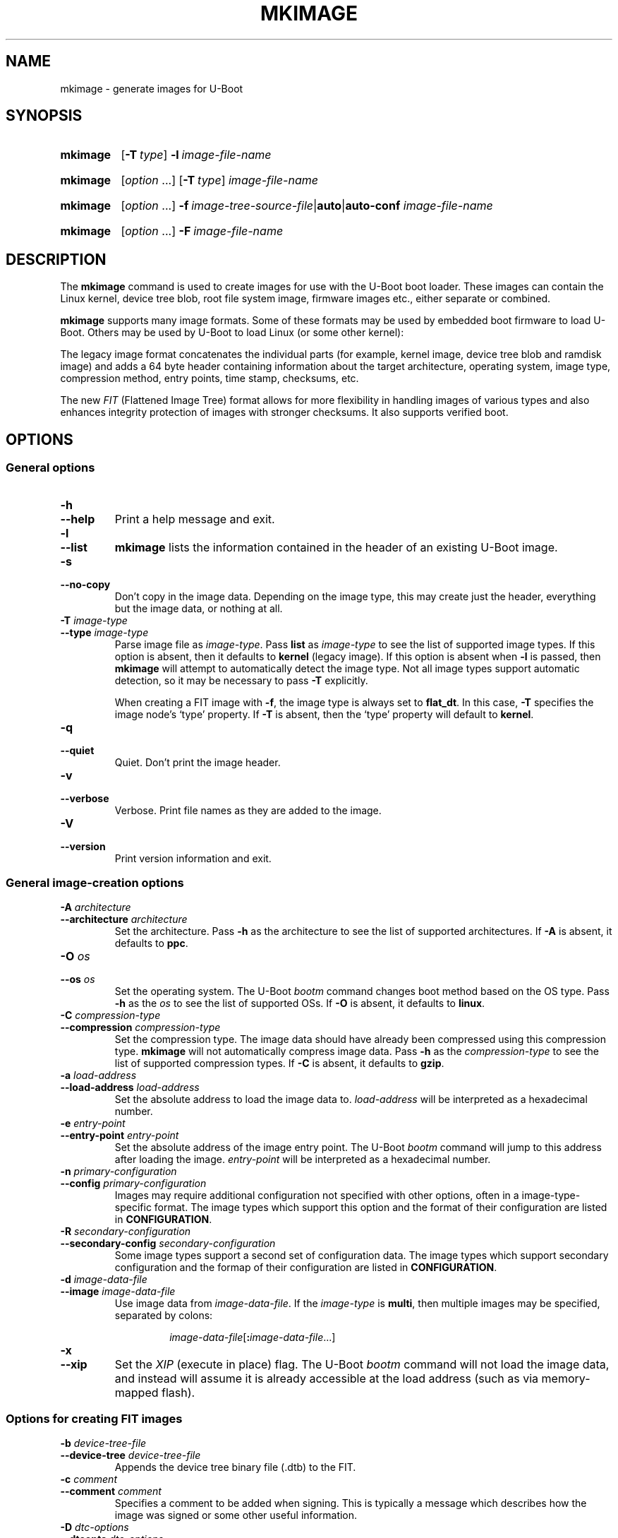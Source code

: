 .\" SPDX-License-Identifier: GPL-2.0
.\" Copyright (C) 2022 Sean Anderson <seanga2@gmail.com>
.\" Copyright (C) 2013-20 Simon Glass <sjg@chromium.org>
.\" Copyright (C) 2010 Nobuhiro Iwamatsu <iwamatsu@nigauri.org>
.\" Copyright (C) 2010 Wolfgang Denk <wd@denx.de>
.TH MKIMAGE 1 2022-06-11 U-Boot
.
.SH NAME
mkimage \- generate images for U-Boot
.SH SYNOPSIS
.SY mkimage
.OP \-T type
.BI \-l\~ image-file-name
.YS
.
.SY mkimage
.RI [ option\~ .\|.\|.\&]
.OP \-T type
.I image-file-name
.YS
.
.SY mkimage
.RI [ option\~ .\|.\|.\&]
.BI \-f\~ image-tree-source-file\c
.RB | auto\c
.RB | auto-conf
.I image-file-name
.YS
.
.SY mkimage
.RI [ option\~ .\|.\|.\&]
.BI \-F\~ image-file-name
.YS
.
.SH DESCRIPTION
The
.B mkimage
command is used to create images for use with the U-Boot boot loader.  These
images can contain the Linux kernel, device tree blob, root file system image,
firmware images etc., either separate or combined.
.P
.B mkimage
supports many image formats. Some of these formats may be used by embedded boot
firmware to load U-Boot. Others may be used by U-Boot to load Linux (or some
other kernel):
.P
The legacy image format concatenates the individual parts (for example, kernel
image, device tree blob and ramdisk image) and adds a 64 byte header containing
information about the target architecture, operating system, image type,
compression method, entry points, time stamp, checksums, etc.
.P
The new
.I FIT
(Flattened Image Tree) format allows for more flexibility in handling images of
various types and also enhances integrity protection of images with stronger
checksums. It also supports verified boot.
.
.SH OPTIONS
.
.SS General options
.
.TP
.B \-h
.TQ
.B \-\-help
Print a help message and exit.
.
.TP
.B \-l
.TQ
.B \-\-list
.B mkimage
lists the information contained in the header of an existing U-Boot image.
.
.TP
.B \-s
.TQ
.B \-\-no\-copy
Don't copy in the image data. Depending on the image type, this may create
just the header, everything but the image data, or nothing at all.
.
.TP
.BI \-T " image-type"
.TQ
.BI \-\-type " image-type"
Parse image file as
.IR image-type .
Pass
.B list
as
.I image-type
to see the list of supported image types. If this option is absent, then it
defaults to
.B kernel
(legacy image). If this option is absent when
.B \-l
is passed, then
.B mkimage
will attempt to automatically detect the image type. Not all image types support
automatic detection, so it may be necessary to pass
.B \-T
explicitly.
.IP
When creating a FIT image with
.BR \-f ,
the image type is always set to
.BR flat_dt .
In this case,
.B \-T
specifies the image node's \(oqtype\(cq property. If
.B \-T
is absent, then the \(oqtype\(cq property will default to
.BR kernel .
.
.TP
.B \-q
.TQ
.B \-\-quiet
Quiet. Don't print the image header.
.
.TP
.B \-v
.TQ
.B \-\-verbose
Verbose. Print file names as they are added to the image.
.
.TP
.B \-V
.TQ
.B \-\-version
Print version information and exit.
.
.SS General image-creation options
.
.TP
.BI \-A " architecture"
.TQ
.BI \-\-architecture " architecture"
Set the architecture. Pass
.B \-h
as the architecture to see the list of supported architectures. If
.B \-A
is absent, it defaults to
.BR ppc .
.
.TP
.BI \-O " os"
.TQ
.BI \-\-os " os"
Set the operating system. The U-Boot
.I bootm
command changes boot method based on the OS type.
Pass
.B \-h
as the
.I os
to see the list of supported OSs. If
.B \-O
is absent, it defaults to
.BR linux .
.
.TP
.BI \-C " compression-type"
.TQ
.BI \-\-compression " compression-type"
Set the compression type. The image data should have already been compressed
using this compression type.
.B mkimage
will not automatically compress image data.
Pass
.B \-h
as the
.I compression-type
to see the list of supported compression types. If
.B \-C
is absent, it defaults to
.BR gzip .
.
.TP
.BI \-a " load-address"
.TQ
.BI \-\-load\-address " load-address"
Set the absolute address to load the image data to.
.I load-address
will be interpreted as a hexadecimal number.
.
.TP
.BI \-e " entry-point"
.TQ
.BI \-\-entry\-point " entry-point"
Set the absolute address of the image entry point. The U-Boot
.I bootm
command will jump to this address after loading the image.
.I entry-point
will be interpreted as a hexadecimal number.
.
.TP
.BI \-n " primary-configuration"
.TQ
.BI \-\-config " primary-configuration"
Images may require additional configuration not specified with other options,
often in a image-type-specific format. The image types which support this
option and the format of their configuration are listed in
.BR CONFIGURATION .
.
.TP
.BI \-R " secondary-configuration"
.TQ
.BI \-\-secondary\-config " secondary-configuration"
Some image types support a second set of configuration data. The image types
which support secondary configuration and the formap of their configuration are
listed in
.BR CONFIGURATION .
.
.TP
.BI \-d " image-data-file"
.TQ
.BI \-\-image " image-data-file"
Use image data from
.IR image-data-file .
If the
.I image-type
is
.BR multi ,
then multiple images may be specified, separated by colons:
.RS
.IP
.IR image-data-file [\fB:\fP image-data-file .\|.\|.]
.RE
.
.TP
.B \-x
.TQ
.B \-\-xip
Set the
.I XIP
(execute in place) flag. The U-Boot
.I bootm
command will not load the image data, and instead will assume it is already
accessible at the load address (such as via memory-mapped flash).
.
.SS Options for creating FIT images
.
.TP
.BI \-b " device-tree-file"
.TQ
.BI \-\-device\-tree " device-tree-file"
Appends the device tree binary file (.dtb) to the FIT.
.
.TP
.BI \-c " comment"
.TQ
.BI \-\-comment " comment"
Specifies a comment to be added when signing. This is typically a message which
describes how the image was signed or some other useful information.
.
.TP
.BI \-D " dtc-options"
.TQ
.BI \-\-dtcopts " dtc-options"
Provide additional options to the device tree compiler when creating the image.
See
.BR dtc (1)
for documentation of possible options. If
.B \-D
is absent, it defaults to
.BR "\-I dts \-O dtb \-p 500" .
.
.TP
.BI \-E
.TQ
.BI \-\-external
After processing, move the image data outside the FIT and store a data offset
in the FIT. Images will be placed one after the other immediately after the FIT,
with each one aligned to a 4-byte boundary. The existing \(oqdata\(cq property
in each image will be replaced with \(oqdata-offset\(cq and \(oqdata-size\(cq
properties.  A \(oqdata-offset\(cq of 0 indicates that it starts in the first
(4-byte-aligned) byte after the FIT.
.
.TP
.BI \-B " alignment"
.TQ
.BI \-\-alignment " alignment"
The alignment, in hexadecimal, that the FDT structure will be aligned
to. With
.BR \-E ,
also specifies the alignment for the external data.
.
.TP
.BI \-p " external-position"
.TQ
.BI \-\-position " external-position"
Place external data at a static external position. Instead of writing a
\(oqdata-offset\(cq property defining the offset from the end of the FIT,
.B \-p
will use \(oqdata-position\(cq as the absolute position from the base of the
FIT. See
.B \-E
for details on using external data.
.
.TP
\fB\-f \fIimage-tree-source-file\fR | \fBauto\fR | \fBauto-conf
.TQ
\fB\-\-fit \fIimage-tree-source-file\fR | \fBauto\fR | \fBauto-conf
Image tree source file that describes the structure and contents of the
FIT image.
.IP
In some simple cases, the image tree source can be generated automatically. To
use this feature, pass
.BR "\-f auto" .
The
.BR \-d ,
.BR \-A ,
.BR \-O ,
.BR \-T ,
.BR \-C ,
.BR \-a ,
and
.B \-e
options may be used to specify the image to include in the FIT and its
attributes. No
.I image-tree-source-file
is required. The
.BR \-g ,
.BR \-o ,
and
.B \-k
or
.B \-G
options may be used to get \(oqimages\(cq signed subnodes in the generated
auto FIT. Instead, to get \(oqconfigurations\(cq signed subnodes and
\(oqimages\(cq hashed subnodes, pass
.BR "\-f auto-conf".
In this case
.BR \-g ,
.BR \-o ,
and
.B \-k
or
.B \-G
are mandatory options.
.
.TP
.B \-F
.TQ
.B \-\-update
Indicates that an existing FIT image should be modified. No dtc compilation will
be performed and
.B \-f
should not be passed. This can be used to sign images with additional keys
after initial image creation.
.
.TP
.BI \-i " ramdisk-file"
.TQ
.BI \-\-initramfs " ramdisk-file"
Append a ramdisk or initramfs file to the image.
.
.TP
.BI \-k " key-directory"
.TQ
.BI \-\-key\-dir " key-directory"
Specifies the directory containing keys to use for signing. This directory
should contain a private key file
.IR name .key
for use with signing, and a certificate
.IR name .crt
(containing the public key) for use with verification. The public key is only
necessary when embedding it into another device tree using
.BR \-K .
.I name
is the value of the signature node's \(oqkey-name-hint\(cq property.
.
.TP
.BI \-G " key-file"
.TQ
.BI \-\-key\-file " key-file"
Specifies the private key file to use when signing. This option may be used
instead of \-k. Useful when the private key file basename does not match
\(oqkey-name-hint\(cq value. But note that it may lead to unexpected results
when used together with -K and/or -k options.
.
.TP
.BI \-K " key-destination"
.TQ
.BI \-\-key\-dest " key-destination"
Specifies a compiled device tree binary file (typically .dtb) to write
public key information into. When a private key is used to sign an image,
the corresponding public key is written into this file for for run-time
verification. Typically the file here is the device tree binary used by
CONFIG_OF_CONTROL in U-Boot.
.
.TP
.BI \-g " key-name-hint"
.TQ
.BI \-\-key\-name\-hint " key-name-hint"
Specifies the value of signature node \(oqkey-name-hint\(cq property for
an automatically generated FIT image. It makes sense only when used with
.B "\-f auto"
or
.BR "\-f auto-conf".
This option also indicates that the images or configurations included in
the FIT should be signed. If this option is specified, then
.B \-o
must be specified as well.
.
.TP
.BI \-o " checksum" , crypto
.TQ
.BI \-\-algo " checksum" , crypto
Specifies the algorithm to be used for signing a FIT image, overriding value
taken from the signature node \(oqalgo\(cq property in the
.IR image-tree-source-file .
It is mandatory for automatically generated FIT.
.IP
The valid values for
.I checksum
are:
.RS
.IP
.TS
lb.
sha1
sha256
sha384
sha512
.TE
.RE
.IP
The valid values for
.I crypto
are:
.RS
.IP
.TS
lb.
rsa2048
rsa3072
rsa4096
ecdsa256
.TE
.RE
.
.TP
.B \-r
.TQ
.B \-\-key\-required
Specifies that keys used to sign the FIT are required. This means that images
or configurations signatures must be verified before using them (i.e. to
boot). Without this option, the verification will be optional (useful for
testing but not for release). It makes sense only when used with
.BR \-K.
When both, images and configurations, are signed, \(oqrequired\(cq property
value will be "conf".
.
.TP
.BI \-N " engine"
.TQ
.BI \-\-engine " engine"
The openssl engine to use when signing and verifying the image. For a complete
list of available engines, refer to
.BR engine (1).
.
.TP
.B \-t
.TQ
.B \-\-touch
Update the timestamp in the FIT.
.IP
Normally the FIT timestamp is created the first time mkimage runs,
when converting the source .its to the binary .fit file. This corresponds to
using
.BR -f .
But if the original input to mkimage is a binary file (already compiled), then
the timestamp is assumed to have been set previously.
.
.SH CONFIGURATION
This section documents the formats of the primary and secondary configuration
options for each image type which supports them.
.
.SS aisimage
The primary configuration is a file containing a series of
.I AIS
(Application Image Script) commands, one per line. Each command has the form
.RS
.P
.IR "command argument " .\|.\|.
.RE
.P
See
.UR https://\:www\:.ti\:.com/\:lit/\:pdf/\:spraag0
TI application report SPRAAG0E
.UE
for details.
.
.SS atmelimage
The primary configuration is a comma-separated list of NAND Flash parameters of
the form
.RS
.P
\fIparameter\fB=\fIvalue\fR[\fB,\fIparameter\fB=\fIvalue\fR.\|.\|.\&]
.RE
.P
Valid
.IR parameter s
are
.RS
.P
.TS
lb.
usePmecc
nbSectorPerPage
spareSize
eccBitReq
sectorSize
eccOffset
.TE
.RE
.P
and valid
.IR value s
are decimal numbers. See section 11.4.4.1 of the SAMA5D3 Series Data Sheet for
valid values for each parameter.
.
.SS imximage
The primary configuration is a file containing configuration commands, as
documented in doc/\:imx/\:mkimage/\:imximage.txt of the U-Boot source.
.
.SS imx8image and imx8mimage
The primary configuration is a file containing configuration commands, as
documented in doc/\:imx/\:mkimage/\:imx8image.txt of the U-Boot source.
.
.SS kwbimage
The primary configuration is a file containing configuration commands, as
documented in doc/\:imx/\:mkimage/\:kwbimage.txt of the U-Boot source.
.
.SS mtk_image
The primary configuration is a semicolon-separated list of header options of the
form
.RS
.P
\fIkey\fB=\fIvalue\fR[\fB;\fIkey\fB=\fIvalue\fR.\|.\|.\&]
.RE
.P
where the valid keys are:
.RS
.P
.TS
lb lbx
lb l.
Key	Description
_
lk	T{
If \fB1\fP, then an \fILK\fP (legacy) image header is used. Otherwise, a
\fIBootROM\fP image header is used.
T}
lkname	T{
The name of the LK image header. The maximum length is 32 ASCII characters. If
not specified, the default value is \fBU-Boot\fP.
T}
media	The boot device. See below for valid values.
nandinfo	The desired NAND device type. See below for valid values.
arm64	If \fB1\fP, then this denotes an AArch64 image.
hdroffset	Increase the reported size of the BRLYT header by this amount.
.TE
.RE
.P
Valid values for
.B media
are:
.RS
.P
.TS
lb lb
lb l.
Value	Description
_
nand	Parallel NAND flash
snand	Serial NAND flash
nor	Serial NOR flash
emmc	\fIeMMC\fP (Embedded Multi-Media Card)
sdmmc	\fISD\fP (Secure Digital) card
.TE
.RE
.P
Valid values for
.B nandinfo
are:
.RS
.P
.TS
lb lb lb	lb	lb
lb l	l	l	l.
Value	NAND type	Page size	OOB size	Total size
_
2k+64	Serial	2KiB	64B
2k+120	Serial	2KiB	120B
2k+128	Serial	2KiB	128B
4k+256	Serial	4KiB	256B
1g:2k+64	Parallel	2KiB	64B	1Gbit
2g:2k+64	Parallel	2KiB	64B	2Gbit
4g:2k+64	Parallel	2KiB	64B	4Gbit
2g:2k+128	Parallel	2KiB	128B	2Gbit
4g:2k+128	Parallel	2KiB	128B	4Gbit
.TE
.RE
.
.SS mxsimage
The primary configuration is a file containing configuration commands, as
documented in doc/\:imx/\:mkimage/\:mxsimage.txt of the U-Boot source.
.
.SS omapimage
The primary configuration is the optional value
.BR byteswap .
If present, each 32-bit word of the image will have its bytes swapped
(converting from little-endian to big-endian, or vice versa).
.
.SS pblimage
The primary configuration is a file containing the
.I PBI
(Pre-Boot Image) header. Each line of the configuration has the format
.RS
.P
.IR value "[ " value .\|.\|.\&]
.RE
.P
Where
.I value
is a 32-bit hexadecimal integer. Each
.I value
will, after being converted to raw bytes, be literally prepended to the PBI.
.P
The secondary configuration is a file with the same format as the primary
configuration file. It will be inserted into the image after the primary
configuration data and before the image data.
.P
It is traditional to use the primary configuration file for the
.I RCW
(Reset Configuration Word), and the secondary configuration file for any
additional PBI commands. However, it is also possible to convert an existing PBI
to the above format and \(lqchain\(rq additional data onto the end of the
image. This may be especially useful for creating secure boot images.
.
.SS rkimage
The primary configuration is the name of the processor to generate the image
for. Valid values are:
.RS
.P
.TS
lb.
px30
rk3036
rk3066
rk3128
rk3188
rk322x
rk3288
rk3308
rk3328
rk3368
rk3399
rv1108
rk3568
.TE
.RE
.
.SS spkgimage
The primary configuration file consists of lines containing key/value pairs
delimited by whitespace. An example follows.
.PP
.RS
.EX
# Comments and blank lines may be used
.I key1 value1
.I key2 value2
.EE
.RE
.P
The supported
.I key
types are as follows.
.TP
.B VERSION
.TQ
.B NAND_ECC_BLOCK_SIZE
.TQ
.B NAND_ECC_ENABLE
.TQ
.B NAND_ECC_SCHEME
.TQ
.B NAND_BYTES_PER_ECC_BLOCK
These all take a positive integer value as their argument.
The value will be copied directly into the respective field
of the SPKG header structure. For details on these values,
refer to Section 7.4 of the Renesas RZ/N1 User's Manual.
.
.TP
.B ADD_DUMMY_BLP
Takes a numeric argument, which is treated as a boolean. Any nonzero
value will cause a fake BLp security header to be included in the SPKG
output.
.
.TP
.B PADDING
Takes a positive integer value, with an optional
.B K
or
.B M
suffix, indicating KiB / MiB respectively.
The output SPKG file will be padded to a multiple of this value.
.
.SS sunxi_egon
The primary configuration is the name to use for the device tree.
.
.SS ublimage
The primary configuration is a file containing configuration commands, as
documented in doc/\:README.ublimage of the U-Boot source.
.
.SS zynqimage and zynqmpimage
For
.BR zynqmpimage ,
the primary configuration is a file containing the
.I PMUFW
(Power Management Unit Firmware).
.B zynqimage
does not use the primary configuration.
.P
For both image types, the secondary configuration is a file containinig
initialization parameters, one per line. Each parameter has the form
.RS
.P
.I address data
.RE
.P
where
.I address
and
.I data
are hexadecimal integers. The boot ROM will write each
.I data
to
.I address
when loading the image. At most 256 parameters may be specified in this
manner.
.
.SH BUGS
Please report bugs to the
.UR https://\:source\:.denx\:.de/\:u-boot/\:u-boot/\:issues
U-Boot bug tracker
.UE .
.SH EXAMPLES
.\" Reduce the width of the tab stops to something reasonable
.ta T 1i
List image information:
.RS
.P
.EX
\fBmkimage \-l uImage
.EE
.RE
.P
Create legacy image with compressed PowerPC Linux kernel:
.RS
.P
.EX
\fBmkimage \-A powerpc \-O linux \-T kernel \-C gzip \\
	\-a 0 \-e 0 \-n Linux \-d vmlinux.gz uImage
.EE
.RE
.P
Create FIT image with compressed PowerPC Linux kernel:
.RS
.P
.EX
\fBmkimage \-f kernel.its kernel.itb
.EE
.RE
.P
Create FIT image with compressed kernel and sign it with keys in the
/public/signing\-keys directory. Add corresponding public keys into u\-boot.dtb,
skipping those for which keys cannot be found. Also add a comment.
.RS
.P
.EX
\fBmkimage \-f kernel.its \-k /public/signing\-keys \-K u\-boot.dtb \\
	\-c \(dqKernel 3.8 image for production devices\(dq kernel.itb
.EE
.RE
.P
Add public key to u\-boot.dtb without needing a FIT to sign. This will also
create a FIT containing an images node with no data named unused.itb.
.RS
.P
.EX
\fBmkimage \-f auto \-d /dev/null \-k /public/signing\-keys \-g dev \\
	\-o sha256,rsa2048 \-K u\-boot.dtb unused.itb
.EE
.RE
.P
Add public key with required = "conf" property to u\-boot.dtb without needing
a FIT to sign. This will also create a useless FIT named unused.itb.
.RS
.P
.EX
\fBmkimage \-f auto-conf \-d /dev/null \-k /public/signing\-keys \-g dev \\
	\-o sha256,rsa2048 \-K u\-boot.dtb -r unused.itb
.EE
.RE
.P
Update an existing FIT image, signing it with additional keys.
Add corresponding public keys into u\-boot.dtb. This will resign all images
with keys that are available in the new directory. Images that request signing
with unavailable keys are skipped.
.RS
.P
.EX
\fBmkimage \-F \-k /secret/signing\-keys \-K u\-boot.dtb \\
	\-c \(dqKernel 3.8 image for production devices\(dq kernel.itb
.EE
.RE
.P
Create a FIT image containing a kernel, using automatic mode. No .its file
is required.
.RS
.P
.EX
\fBmkimage \-f auto \-A arm \-O linux \-T kernel \-C none \-a 43e00000 \-e 0 \\
	\-c \(dqKernel 4.4 image for production devices\(dq \-d vmlinuz kernel.itb
.EE
.RE
.P
Create a FIT image containing a kernel and some device tree files, using
automatic mode. No .its file is required.
.RS
.P
.EX
\fBmkimage \-f auto \-A arm \-O linux \-T kernel \-C none \-a 43e00000 \-e 0 \\
	\-c \(dqKernel 4.4 image for production devices\(dq \-d vmlinuz \\
	\-b /path/to/rk3288\-firefly.dtb \-b /path/to/rk3288\-jerry.dtb kernel.itb
.EE
.RE
.P
Create a FIT image containing a signed kernel, using automatic mode. No .its
file is required.
.RS
.P
.EX
\fBmkimage \-f auto \-A arm \-O linux \-T kernel \-C none \-a 43e00000 \-e 0 \\
	\-d vmlinuz \-k /secret/signing\-keys \-g dev \-o sha256,rsa2048 kernel.itb
.EE
.RE
.P
Create a FIT image containing a kernel and some device tree files, signing
each configuration, using automatic mode. Moreover, the public key needed to
verify signatures is added to u\-boot.dtb with required = "conf" property.
.RS
.P
.EX
\fBmkimage \-f auto-conf \-A arm \-O linux \-T kernel \-C none \-a 43e00000 \\
	\-e 0 \-d vmlinuz \-b /path/to/file\-1.dtb \-b /path/to/file\-2.dtb \\
	\-k /folder/with/signing\-keys \-g dev \-o sha256,rsa2048 \\
	\-K u\-boot.dtb -r kernel.itb
.EE
.RE
.P
Convert an existing FIT image from any of the three types of data storage
(internal, external data-offset or external data-position) to another type
of data storage.
.RS
.P
.EX
\fB// convert FIT from internal data to data-position
\fBmkimage -p 0x20000 -F internal_data.itb
.EE
.EX
\fB// convert FIT from data-position to data-offset
\fBmkimage -E -F external_data-position.itb
.EE
.EX
\fB// convert FIT from data-offset to internal data
\fBmkimage -F external_data-offset.itb
.EE
.RE
.
.SH SEE ALSO
.BR dtc (1),
.BR dumpimage (1),
.BR openssl (1),
the\~
.UR https://\:u-boot\:.readthedocs\:.io/\:en/\:latest/\:index.html
U-Boot documentation
.UE
